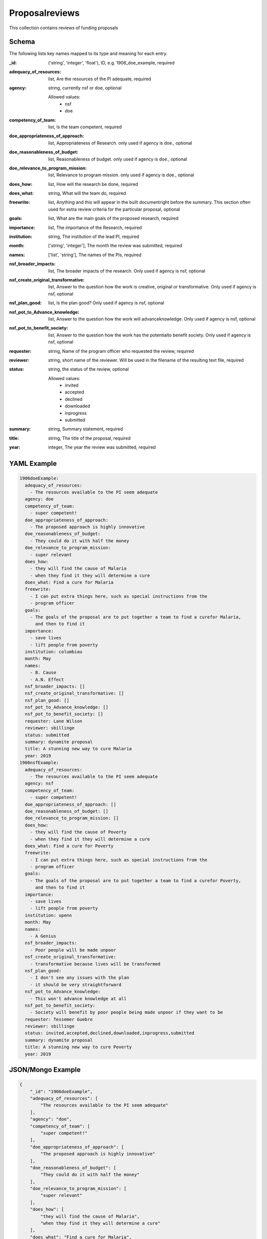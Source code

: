Proposalreviews
===============
This collection contains reviews of funding proposals

Schema
------
The following lists key names mapped to its type and meaning for each entry.

:_id: ('string', 'integer', 'float'), ID, e.g. 1906_doe_example, required
:adequacy_of_resources: list, Are the resources of the PI adequate, required
:agency: string, currently nsf or doe, optional

	Allowed values: 
		* nsf
		* doe
:competency_of_team: list, Is the team competent, required
:doe_appropriateness_of_approach: list, Appropriateness of Research. only used if agency is doe., optional
:doe_reasonableness_of_budget: list, Reasonableness of budget. only used if agency is doe., optional
:doe_relevance_to_program_mission: list, Relevance to program mission. only used if agency is doe., optional
:does_how: list, How will the research be done, required
:does_what: string, What will the team do, required
:freewrite: list, Anything and this will appear in the built documentright before the summary.  This section often used for extra review criteria for the particular proposal, optional
:goals: list, What are the main goals of the proposed research, required
:importance: list, The importance of the Research, required
:institution: string, The institution of the lead PI, required
:month: ['string', 'integer'], The month the review was submitted, required
:names: ['list', 'string'], The names of the PIs, required
:nsf_broader_impacts: list, The broader impacts of the research.  Only used if agency is nsf, optional
:nsf_create_original_transformative: list, Answer to the question how the work is creative, original or transformative.  Only used if agency is nsf, optional
:nsf_plan_good: list, Is the plan good? Only used if agency is nsf, optional
:nsf_pot_to_Advance_knowledge: list, Answer to the question how the work will advanceknowledge.  Only used if agency is nsf, optional
:nsf_pot_to_benefit_society: list, Answer to the question how the work has the potentialto benefit society.  Only used if agency is nsf, optional
:requester: string, Name of the program officer who requested the review, required
:reviewer: string, short name of the reviewer.  Will be used in the filename of the resulting text file, required
:status: string, the status of the review, optional

	Allowed values: 
		* invited
		* accepted
		* declined
		* downloaded
		* inprogress
		* submitted
:summary: string, Summary statement, required
:title: string, The title of the proposal, required
:year: integer, The year the review was submitted, required


YAML Example
------------

.. code-block:: yaml

	1906doeExample:
	  adequacy_of_resources:
	    - The resources available to the PI seem adequate
	  agency: doe
	  competency_of_team:
	    - super competent!
	  doe_appropriateness_of_approach:
	    - The proposed approach is highly innovative
	  doe_reasonableness_of_budget:
	    - They could do it with half the money
	  doe_relevance_to_program_mission:
	    - super relevant
	  does_how:
	    - they will find the cause of Malaria
	    - when they find it they will determine a cure
	  does_what: Find a cure for Malaria
	  freewrite:
	    - I can put extra things here, such as special instructions from the
	    - program officer
	  goals:
	    - The goals of the proposal are to put together a team to find a curefor Malaria,
	      and then to find it
	  importance:
	    - save lives
	    - lift people from poverty
	  institution: columbiau
	  month: May
	  names:
	    - B. Cause
	    - A.N. Effect
	  nsf_broader_impacts: []
	  nsf_create_original_transformative: []
	  nsf_plan_good: []
	  nsf_pot_to_Advance_knowledge: []
	  nsf_pot_to_benefit_society: []
	  requester: Lane Wilson
	  reviewer: sbillinge
	  status: submitted
	  summary: dynamite proposal
	  title: A stunning new way to cure Malaria
	  year: 2019
	1906nsfExample:
	  adequacy_of_resources:
	    - The resources available to the PI seem adequate
	  agency: nsf
	  competency_of_team:
	    - super competent!
	  doe_appropriateness_of_approach: []
	  doe_reasonableness_of_budget: []
	  doe_relevance_to_program_mission: []
	  does_how:
	    - they will find the cause of Poverty
	    - when they find it they will determine a cure
	  does_what: Find a cure for Poverty
	  freewrite:
	    - I can put extra things here, such as special instructions from the
	    - program officer
	  goals:
	    - The goals of the proposal are to put together a team to find a curefor Poverty,
	      and then to find it
	  importance:
	    - save lives
	    - lift people from poverty
	  institution: upenn
	  month: May
	  names:
	    - A Genius
	  nsf_broader_impacts:
	    - Poor people will be made unpoor
	  nsf_create_original_transformative:
	    - transformative because lives will be transformed
	  nsf_plan_good:
	    - I don't see any issues with the plan
	    - it should be very straightforward
	  nsf_pot_to_Advance_knowledge:
	    - This won't advance knowledge at all
	  nsf_pot_to_benefit_society:
	    - Society will benefit by poor people being made unpoor if they want to be
	  requester: Tessemer Guebre
	  reviewer: sbillinge
	  status: invited,accepted,declined,downloaded,inprogress,submitted
	  summary: dynamite proposal
	  title: A stunning new way to cure Poverty
	  year: 2019


JSON/Mongo Example
------------------

.. code-block:: json

	{
	    "_id": "1906doeExample",
	    "adequacy_of_resources": [
	        "The resources available to the PI seem adequate"
	    ],
	    "agency": "doe",
	    "competency_of_team": [
	        "super competent!"
	    ],
	    "doe_appropriateness_of_approach": [
	        "The proposed approach is highly innovative"
	    ],
	    "doe_reasonableness_of_budget": [
	        "They could do it with half the money"
	    ],
	    "doe_relevance_to_program_mission": [
	        "super relevant"
	    ],
	    "does_how": [
	        "they will find the cause of Malaria",
	        "when they find it they will determine a cure"
	    ],
	    "does_what": "Find a cure for Malaria",
	    "freewrite": [
	        "I can put extra things here, such as special instructions from the",
	        "program officer"
	    ],
	    "goals": [
	        "The goals of the proposal are to put together a team to find a curefor Malaria, and then to find it"
	    ],
	    "importance": [
	        "save lives",
	        "lift people from poverty"
	    ],
	    "institution": "columbiau",
	    "month": "May",
	    "names": [
	        "B. Cause",
	        "A.N. Effect"
	    ],
	    "nsf_broader_impacts": [],
	    "nsf_create_original_transformative": [],
	    "nsf_plan_good": [],
	    "nsf_pot_to_Advance_knowledge": [],
	    "nsf_pot_to_benefit_society": [],
	    "requester": "Lane Wilson",
	    "reviewer": "sbillinge",
	    "status": "submitted",
	    "summary": "dynamite proposal",
	    "title": "A stunning new way to cure Malaria",
	    "year": 2019
	}
	{
	    "_id": "1906nsfExample",
	    "adequacy_of_resources": [
	        "The resources available to the PI seem adequate"
	    ],
	    "agency": "nsf",
	    "competency_of_team": [
	        "super competent!"
	    ],
	    "doe_appropriateness_of_approach": [],
	    "doe_reasonableness_of_budget": [],
	    "doe_relevance_to_program_mission": [],
	    "does_how": [
	        "they will find the cause of Poverty",
	        "when they find it they will determine a cure"
	    ],
	    "does_what": "Find a cure for Poverty",
	    "freewrite": [
	        "I can put extra things here, such as special instructions from the",
	        "program officer"
	    ],
	    "goals": [
	        "The goals of the proposal are to put together a team to find a curefor Poverty, and then to find it"
	    ],
	    "importance": [
	        "save lives",
	        "lift people from poverty"
	    ],
	    "institution": "upenn",
	    "month": "May",
	    "names": [
	        "A Genius"
	    ],
	    "nsf_broader_impacts": [
	        "Poor people will be made unpoor"
	    ],
	    "nsf_create_original_transformative": [
	        "transformative because lives will be transformed"
	    ],
	    "nsf_plan_good": [
	        "I don't see any issues with the plan",
	        "it should be very straightforward"
	    ],
	    "nsf_pot_to_Advance_knowledge": [
	        "This won't advance knowledge at all"
	    ],
	    "nsf_pot_to_benefit_society": [
	        "Society will benefit by poor people being made unpoor if they want to be"
	    ],
	    "requester": "Tessemer Guebre",
	    "reviewer": "sbillinge",
	    "status": "invited,accepted,declined,downloaded,inprogress,submitted",
	    "summary": "dynamite proposal",
	    "title": "A stunning new way to cure Poverty",
	    "year": 2019
	}
